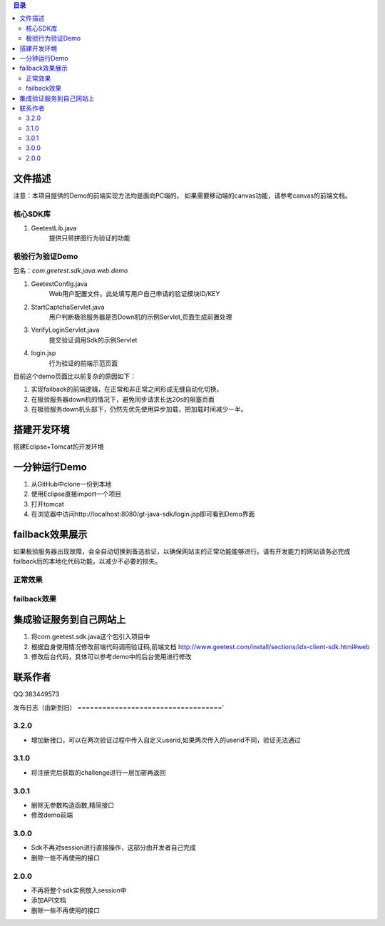 
.. contents:: 目录



文件描述
==========


注意：本项目提供的Demo的前端实现方法均是面向PC端的。
如果需要移动端的canvas功能，请参考canvas的前端文档。





核心SDK库
---------------------

1. GeetestLib.java
    提供只带拼图行为验证的功能

    
极验行为验证Demo
------------------------------------

包名：*com.geetest.sdk.java.web.demo*


1. GeetestConfig.java
	Web用户配置文件。此处填写用户自己申请的验证模块ID/KEY
#. StartCaptchaServlet.java
	用户判断极验服务器是否Down机的示例Servlet,页面生成前置处理
#. VerifyLoginServlet.java
	提交验证调用Sdk的示例Servlet
#. login.jsp
	行为验证的前端示范页面
	
目前这个demo页面比以前复杂的原因如下：

1. 实现failback的前端逻辑，在正常和非正常之间形成无缝自动化切换。
#. 在极验服务器down机的情况下，避免同步请求长达20s的阻塞页面
#. 在极验服务down机头部下，仍然先优先使用异步加载，把加载时间减少一半。
	



搭建开发环境 
===================

搭建Eclipse+Tomcat的开发环境

一分钟运行Demo 
=========================

1. 从GitHub中clone一份到本地
#. 使用Eclipse直接import一个项目
#. 打开tomcat
#. 在浏览器中访问http://localhost:8080/gt-java-sdk/login.jsp即可看到Demo界面


failback效果展示
=========================

如果极验服务器出现故障，会全自动切换到备选验证，以确保网站主的正常功能能够进行。请有开发能力的网站请务必完成failback后的本地化代码功能，以减少不必要的损失。

正常效果
-----------------

.. image::  ./2015-06-16-001.png


failback效果
---------------------- 

.. image::  ./2015-06-16-002.png


集成验证服务到自己网站上
=========================

1. 将com.geetest.sdk.java这个包引入项目中
#. 根据自身使用情况修改前端代码调用验证码,前端文档 http://www.geetest.com/install/sections/idx-client-sdk.html#web
#. 修改后台代码，具体可以参考demo中的后台使用进行修改


联系作者
=============

QQ:383449573


发布日志（由新到旧）
==================================='

3.2.0
---------------------------
- 增加新接口，可以在两次验证过程中传入自定义userid,如果两次传入的userid不同，验证无法通过



3.1.0
---------------------------
- 将注册完后获取的challenge进行一层加密再返回



3.0.1
---------------------------

- 删除无参数构造函数,精简接口
- 修改demo前端


3.0.0
---------------------------

- Sdk不再对session进行直接操作，这部分由开发者自己完成
- 删除一些不再使用的接口


2.0.0
---------------------------

- 不再将整个sdk实例放入session中
- 添加API文档
- 删除一些不再使用的接口



